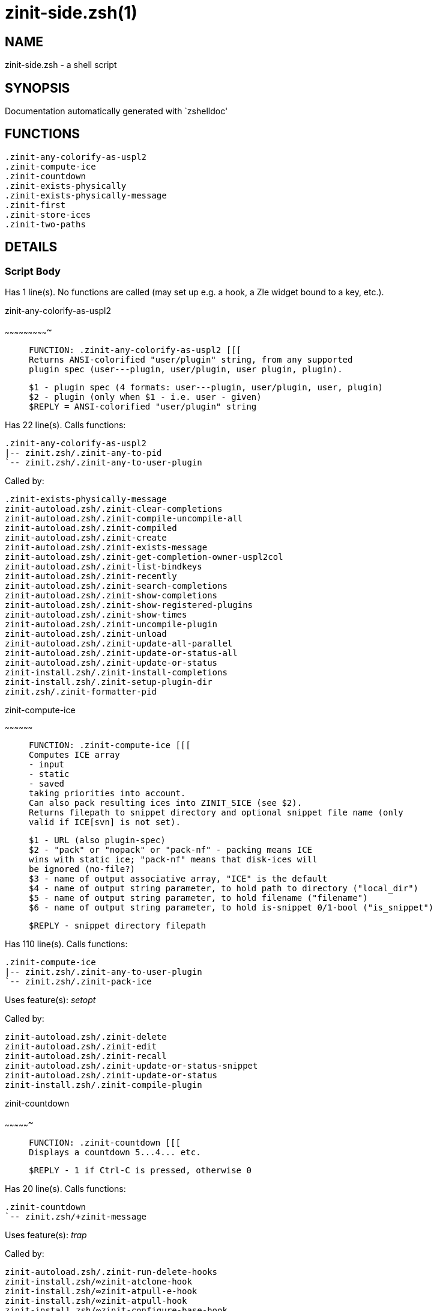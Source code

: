zinit-side.zsh(1)
=================
:compat-mode!:

NAME
----
zinit-side.zsh - a shell script

SYNOPSIS
--------
Documentation automatically generated with `zshelldoc'

FUNCTIONS
---------

 .zinit-any-colorify-as-uspl2
 .zinit-compute-ice
 .zinit-countdown
 .zinit-exists-physically
 .zinit-exists-physically-message
 .zinit-first
 .zinit-store-ices
 .zinit-two-paths

DETAILS
-------

Script Body
~~~~~~~~~~~

Has 1 line(s). No functions are called (may set up e.g. a hook, a Zle widget bound to a key, etc.).

.zinit-any-colorify-as-uspl2
~~~~~~~~~~~~~~~~~~~~~~~~~~~~

____
 
 FUNCTION: .zinit-any-colorify-as-uspl2 [[[
 Returns ANSI-colorified "user/plugin" string, from any supported
 plugin spec (user---plugin, user/plugin, user plugin, plugin).
 
 $1 - plugin spec (4 formats: user---plugin, user/plugin, user, plugin)
 $2 - plugin (only when $1 - i.e. user - given)
 $REPLY = ANSI-colorified "user/plugin" string
____

Has 22 line(s). Calls functions:

 .zinit-any-colorify-as-uspl2
 |-- zinit.zsh/.zinit-any-to-pid
 `-- zinit.zsh/.zinit-any-to-user-plugin

Called by:

 .zinit-exists-physically-message
 zinit-autoload.zsh/.zinit-clear-completions
 zinit-autoload.zsh/.zinit-compile-uncompile-all
 zinit-autoload.zsh/.zinit-compiled
 zinit-autoload.zsh/.zinit-create
 zinit-autoload.zsh/.zinit-exists-message
 zinit-autoload.zsh/.zinit-get-completion-owner-uspl2col
 zinit-autoload.zsh/.zinit-list-bindkeys
 zinit-autoload.zsh/.zinit-recently
 zinit-autoload.zsh/.zinit-search-completions
 zinit-autoload.zsh/.zinit-show-completions
 zinit-autoload.zsh/.zinit-show-registered-plugins
 zinit-autoload.zsh/.zinit-show-times
 zinit-autoload.zsh/.zinit-uncompile-plugin
 zinit-autoload.zsh/.zinit-unload
 zinit-autoload.zsh/.zinit-update-all-parallel
 zinit-autoload.zsh/.zinit-update-or-status-all
 zinit-autoload.zsh/.zinit-update-or-status
 zinit-install.zsh/.zinit-install-completions
 zinit-install.zsh/.zinit-setup-plugin-dir
 zinit.zsh/.zinit-formatter-pid

.zinit-compute-ice
~~~~~~~~~~~~~~~~~~

____
 
 FUNCTION: .zinit-compute-ice [[[
 Computes ICE array
 - input
 - static
 - saved
 taking priorities into account.
 Can also pack resulting ices into ZINIT_SICE (see $2).
 Returns filepath to snippet directory and optional snippet file name (only
 valid if ICE[svn] is not set).
 
 $1 - URL (also plugin-spec)
 $2 - "pack" or "nopack" or "pack-nf" - packing means ICE
 wins with static ice; "pack-nf" means that disk-ices will
 be ignored (no-file?)
 $3 - name of output associative array, "ICE" is the default
 $4 - name of output string parameter, to hold path to directory ("local_dir")
 $5 - name of output string parameter, to hold filename ("filename")
 $6 - name of output string parameter, to hold is-snippet 0/1-bool ("is_snippet")
 
 $REPLY - snippet directory filepath
____

Has 110 line(s). Calls functions:

 .zinit-compute-ice
 |-- zinit.zsh/.zinit-any-to-user-plugin
 `-- zinit.zsh/.zinit-pack-ice

Uses feature(s): _setopt_

Called by:

 zinit-autoload.zsh/.zinit-delete
 zinit-autoload.zsh/.zinit-edit
 zinit-autoload.zsh/.zinit-recall
 zinit-autoload.zsh/.zinit-update-or-status-snippet
 zinit-autoload.zsh/.zinit-update-or-status
 zinit-install.zsh/.zinit-compile-plugin

.zinit-countdown
~~~~~~~~~~~~~~~~

____
 
 FUNCTION: .zinit-countdown [[[
 Displays a countdown 5...4... etc.
 
 $REPLY - 1 if Ctrl-C is pressed, otherwise 0
____

Has 20 line(s). Calls functions:

 .zinit-countdown
 `-- zinit.zsh/+zinit-message

Uses feature(s): _trap_

Called by:

 zinit-autoload.zsh/.zinit-run-delete-hooks
 zinit-install.zsh/∞zinit-atclone-hook
 zinit-install.zsh/∞zinit-atpull-e-hook
 zinit-install.zsh/∞zinit-atpull-hook
 zinit-install.zsh/∞zinit-configure-base-hook
 zinit-install.zsh/∞zinit-make-e-hook
 zinit-install.zsh/∞zinit-make-ee-hook
 zinit-install.zsh/∞zinit-make-hook

.zinit-exists-physically
~~~~~~~~~~~~~~~~~~~~~~~~

____
 
 FUNCTION: .zinit-exists-physically [[[
 Checks if directory of given plugin exists in PLUGIN_DIR.
 
 $1 - plugin spec (4 formats: user---plugin, user/plugin, user, plugin)
 $2 - plugin (only when $1 - i.e. user - given)
____

Has 8 line(s). Calls functions:

 .zinit-exists-physically
 `-- zinit.zsh/.zinit-any-to-user-plugin

Called by:

 .zinit-exists-physically-message
 zinit-autoload.zsh/.zinit-create
 zinit-autoload.zsh/.zinit-update-or-status

.zinit-exists-physically-message
~~~~~~~~~~~~~~~~~~~~~~~~~~~~~~~~

____
 
 FUNCTION: .zinit-exists-physically-message [[[
 Checks if directory of given plugin exists in PLUGIN_DIR, and outputs error
 message if it doesn't.
 
 $1 - plugin spec (4 formats: user---plugin, user/plugin, user, plugin)
 $2 - plugin (only when $1 - i.e. user - given)
____

Has 25 line(s). Calls functions:

 .zinit-exists-physically-message
 |-- zinit.zsh/+zinit-message
 |-- zinit.zsh/.zinit-any-to-pid
 `-- zinit.zsh/.zinit-any-to-user-plugin

Uses feature(s): _setopt_

Called by:

 .zinit-compute-ice
 zinit-autoload.zsh/.zinit-changes
 zinit-autoload.zsh/.zinit-glance
 zinit-autoload.zsh/.zinit-stress
 zinit-autoload.zsh/.zinit-update-or-status
 zinit-install.zsh/.zinit-install-completions

.zinit-first
~~~~~~~~~~~~

____
 
 FUNCTION: .zinit-first [[[
 Finds the main file of plugin. There are multiple file name formats, they are
 ordered in order starting from more correct ones, and matched.
 .zinit-load-plugin() has similar code parts and doesn't call .zinit-first() –
 for performance. Obscure matching is done in .zinit-find-other-matches, here
 and in .zinit-load(). Obscure = non-standard main-file naming convention.
 
 $1 - plugin spec (4 formats: user---plugin, user/plugin, user, plugin)
 $2 - plugin (only when $1 - i.e. user - given)
____

Has 20 line(s). Calls functions:

 .zinit-first
 |-- zinit.zsh/.zinit-any-to-pid
 |-- zinit.zsh/.zinit-any-to-user-plugin
 |-- zinit.zsh/.zinit-find-other-matches
 `-- zinit.zsh/.zinit-get-object-path

Called by:

 .zinit-two-paths
 zinit-autoload.zsh/.zinit-glance
 zinit-autoload.zsh/.zinit-stress
 zinit-install.zsh/.zinit-compile-plugin

.zinit-store-ices
~~~~~~~~~~~~~~~~~

____
 
 FUNCTION: .zinit-store-ices [[[
 Saves ice mods in given hash onto disk.
 
 $1 - directory where to create/delete files
 $2 - name of hash that holds values
 $3 - additional keys of hash to store, space separated
 $4 - additional keys of hash to store, empty-meaningful ices, space separated
 $5 – the URL, if applicable
 $6 – the mode 1 - svn, 0 - single file), if applicable
____

Has 30 line(s). Doesn't call other functions.

Called by:

 zinit-autoload.zsh/.zinit-update-or-status
 zinit-install.zsh/.zinit-download-snippet
 zinit-install.zsh/.zinit-setup-plugin-dir

.zinit-two-paths
~~~~~~~~~~~~~~~~

____
 
 FUNCTION: .zinit-two-paths [[[
 Obtains a snippet URL without specification if it is an SVN URL (points to
 directory) or regular URL (points to file), returns 2 possible paths for
 further examination
 
 $REPLY - two filepaths
____

Has 24 line(s). Calls functions:

 .zinit-two-paths
 `-- zinit.zsh/.zinit-get-object-path

Uses feature(s): _setopt_

Called by:

 .zinit-compute-ice
 zinit-autoload.zsh/.zinit-update-or-status

